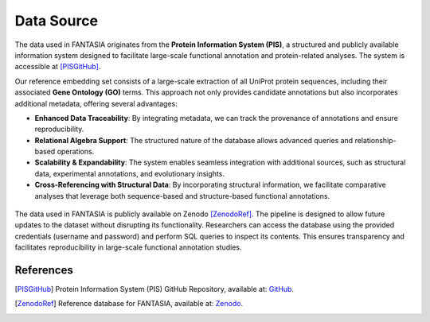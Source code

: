 .. _data_source:


Data Source
============

The data used in FANTASIA originates from the **Protein Information System (PIS)**, a structured and publicly available information system designed to facilitate large-scale functional annotation and protein-related analyses. The system is accessible at [PISGitHub]_.

Our reference embedding set consists of a large-scale extraction of all UniProt protein sequences, including their associated **Gene Ontology (GO)** terms. This approach not only provides candidate annotations but also incorporates additional metadata, offering several advantages:

- **Enhanced Data Traceability**: By integrating metadata, we can track the provenance of annotations and ensure reproducibility.
- **Relational Algebra Support**: The structured nature of the database allows advanced queries and relationship-based operations.
- **Scalability & Expandability**: The system enables seamless integration with additional sources, such as structural data, experimental annotations, and evolutionary insights.
- **Cross-Referencing with Structural Data**: By incorporating structural information, we facilitate comparative analyses that leverage both sequence-based and structure-based functional annotations.

.. figure:: _static/PIS.png
   :alt: FANTASIA Pipeline Overview
   :align: center
   :width: 80%

The data used in FANTASIA is publicly available on Zenodo [ZenodoRef]_. The pipeline is designed to allow future updates to the dataset without disrupting its functionality. Researchers can access the database using the provided credentials (username and password) and perform SQL queries to inspect its contents. This ensures transparency and facilitates reproducibility in large-scale functional annotation studies.

References
^^^^^^^^^^

.. [PISGitHub] Protein Information System (PIS) GitHub Repository, available at: `GitHub <https://github.com/frapercan/protein_information_system>`_.

.. [ZenodoRef] Reference database for FANTASIA, available at: `Zenodo <https://zenodo.org/records/15133346>`_.